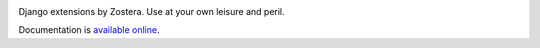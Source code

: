 .. -*-restructuredtext-*-

.. image:: https://travis-ci.org/zostera/django-marina.svg?branch=master
    :target: https://travis-ci.org/zostera/django-marina

Django extensions by Zostera. Use at your own leisure and peril.

Documentation is `available online
<https://django-marina.readthedocs.io/>`_.
